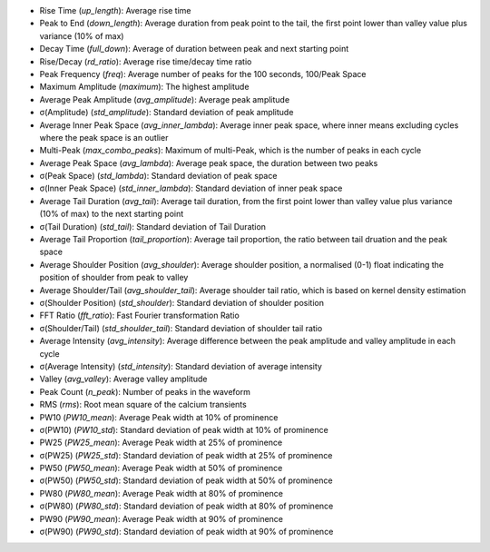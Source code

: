 *	Rise Time (`up_length`): Average rise time
*	Peak to End (`down_length`): Average duration from peak point to the tail, the first point lower than valley value plus variance (10% of max)
*	Decay Time (`full_down`): Average of duration between peak and next starting point
*	Rise/Decay (`rd_ratio`): Average rise time/decay time ratio
*	Peak Frequency (`freq`): Average number of peaks for the 100 seconds, 100/Peak Space
*	Maximum Amplitude (`maximum`): The highest amplitude
*	Average Peak Amplitude (`avg_amplitude`): Average peak amplitude
*	σ(Amplitude) (`std_amplitude`): Standard deviation of peak amplitude
*	Average Inner Peak Space (`avg_inner_lambda`): Average inner peak space, where inner means excluding cycles where the peak space is an outlier
*	Multi-Peak (`max_combo_peaks`): Maximum of multi-Peak, which is the number of peaks in each cycle
*	Average Peak Space (`avg_lambda`): Average peak space, the duration between two peaks
*	σ(Peak Space) (`std_lambda`): Standard deviation of peak space
*	σ(Inner Peak Space) (`std_inner_lambda`): Standard deviation of inner peak space
*	Average Tail Duration (`avg_tail`): Average tail duration, from the first point lower than valley value plus variance (10% of max) to the next starting point
*	σ(Tail Duration) (`std_tail`): Standard deviation of Tail Duration
*	Average Tail Proportion (`tail_proportion`): Average tail proportion, the ratio between tail druation and the peak space
*	Average Shoulder Position (`avg_shoulder`): Average shoulder position, a normalised (0-1) float indicating the position of shoulder from peak to valley
*	Average Shoulder/Tail (`avg_shoulder_tail`): Average shoulder tail ratio, which is based on kernel density estimation
*	σ(Shoulder Position) (`std_shoulder`): Standard deviation of shoulder position
*	FFT Ratio (`fft_ratio`): Fast Fourier transformation Ratio
*	σ(Shoulder/Tail) (`std_shoulder_tail`): Standard deviation of shoulder tail ratio
*	Average Intensity (`avg_intensity`): Average difference between the peak amplitude and valley amplitude in each cycle
*	σ(Average Intensity) (`std_intensity`): Standard deviation of average intensity
*	Valley (`avg_valley`): Average valley amplitude
*	Peak Count (`n_peak`): Number of peaks in the waveform
*	RMS (`rms`): Root mean square of the calcium transients
*	PW10 (`PW10_mean`): Average Peak width at 10% of prominence
*	σ(PW10) (`PW10_std`): Standard deviation of peak width at 10% of prominence
*	PW25 (`PW25_mean`): Average Peak width at 25% of prominence
*	σ(PW25) (`PW25_std`): Standard deviation of peak width at 25% of prominence
*	PW50 (`PW50_mean`): Average Peak width at 50% of prominence
*	σ(PW50) (`PW50_std`): Standard deviation of peak width at 50% of prominence
*	PW80 (`PW80_mean`): Average Peak width at 80% of prominence
*	σ(PW80) (`PW80_std`): Standard deviation of peak width at 80% of prominence
*	PW90 (`PW90_mean`): Average Peak width at 90% of prominence
*	σ(PW90) (`PW90_std`): Standard deviation of peak width at 90% of prominence
